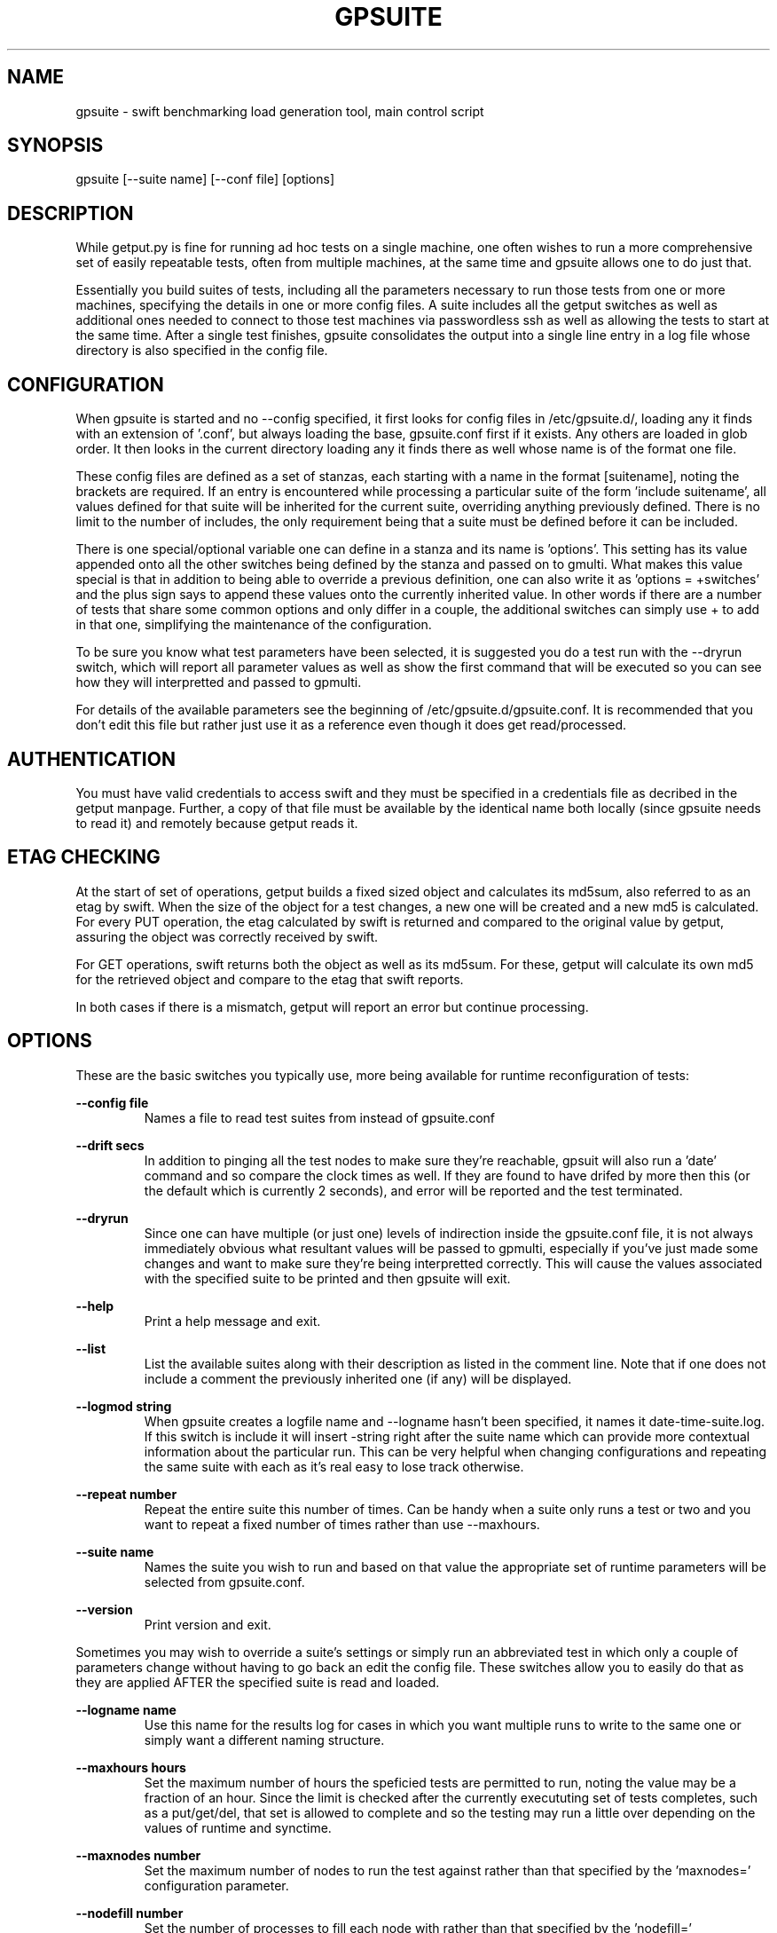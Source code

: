 .TH GPSUITE 1 "MAY 2014" LOCAL "getput" -*- nroff -*-
.SH NAME
gpsuite - swift benchmarking load generation tool, main control script

.SH SYNOPSIS

gpsuite [--suite name] [--conf file] [options]

.SH DESCRIPTION

While getput.py is fine for running ad hoc tests on a single machine, one often
wishes to run a more comprehensive set of easily repeatable tests, often from
multiple machines, at the same time and gpsuite allows one to do just that.

Essentially you build suites of tests, including all the parameters necessary
to run those tests from one or more machines, specifying the details in one or
more config files.  A suite includes all the getput switches as well as
additional ones needed to connect to those test machines via passwordless ssh
as well as allowing the tests to start at the same time. After a single test
finishes, gpsuite consolidates the output into a single line entry in a log file
whose directory is also specified in the config file.

.SH CONFIGURATION

When gpsuite is started and no --config specified, it first looks for config files in
/etc/gpsuite.d/, loading any it finds with an extension of '.conf', but always loading
the base, gpsuite.conf first if it exists.  Any others are loaded in glob order.  It then looks
in the current directory loading any it finds there as well whose name is of the format
'gpsuite-xxx.conf', again in sort order.  If --config is specified it ONLY loads that
one file.

These config files are  defined as a set of stanzas, each starting with a name in the format
[suitename], noting the brackets are required.  If an entry is encountered while processing
a particular suite of the form 'include suitename', all values defined for that suite will be
inherited for the current suite, overriding anything previously defined.  There is no
limit to the number of includes, the only requirement being that a suite must be defined before
it can be included.

There is one special/optional variable one can define in a stanza and its name is 'options'.
This setting has its value appended onto all the other switches being defined by the stanza and passed
on to gmulti.  What makes this value special is that in addition to being able to override a
previous definition, one can also write it as 'options = +switches' and the plus sign says to
append these values onto the currently inherited value.  In other words if there are a number
of tests that share some common options and only differ in a couple, the additional switches can
simply use + to add in that one, simplifying the maintenance of the configuration.

To be sure you know what test parameters have been selected, it is suggested you do a test run
with the --dryrun switch, which will report all parameter values as well as show the first command
that will be executed so you can see how they will interpretted and passed to gpmulti.

For details of the available parameters see the beginning of /etc/gpsuite.d/gpsuite.conf.
It is recommended that you don't edit this file but rather just use it as a reference
even though it does get read/processed.

.SH AUTHENTICATION

You must have valid credentials to access swift and they must be specified in
a credentials file as decribed in the getput manpage.  Further, a copy of that
file must be available by the identical name both locally (since gpsuite needs
to read it) and remotely because getput reads it.
.RE

.SH ETAG CHECKING

At the start of set of operations, getput builds a fixed sized object and calculates its md5sum, also
referred to as an etag by swift.  When the size of the object for a test changes, a new one will be
created and a new md5 is calculated.  For every PUT operation, the etag calculated by swift is returned
and compared to the original value by getput, assuring the object was correctly received by swift.

For GET operations, swift returns both the object as well as its md5sum.  For these, getput
will calculate its own md5 for the retrieved object and compare to the etag that swift reports.

In both cases if there is a mismatch, getput will report an error but continue processing.

.SH OPTIONS

These are the basic switches you typically use, more being available for runtime
reconfiguration of tests:

.B --config file
.RS
Names a file to read test suites from instead of gpsuite.conf
.RE

.B --drift secs
.RS
In addition to pinging all the test nodes to make sure they're reachable, gpsuit
will also run a 'date' command and so compare the clock times as well.  If they
are found to have drifed by more then this (or the default which is currently
2 seconds), and error will be reported and the test terminated.
.RE

.B --dryrun
.RS
Since one can have multiple (or just one) levels of indirection inside the gpsuite.conf
file, it is not always immediately obvious what resultant values will be passed to gpmulti,
especially if you've just made some changes and want to make sure they're being interpretted
correctly.  This will cause the values associated with the specified suite to be printed
and then gpsuite will exit.
.RE

.B --help
.RS
Print a help message and exit.
.RE

.B --list
.RS
List the available suites along with their description as listed in the comment line.  Note
that if one does not include a comment the previously inherited one (if any) will be displayed.
.RE

.B --logmod string
.RS
When gpsuite creates a logfile name and --logname hasn't been specified, it names
it date-time-suite.log.  If this switch is include it will insert -string right
after the suite name which can provide more contextual information about the
particular run.  This can be very helpful when changing configurations and
repeating the same suite with each as it's real easy to lose track otherwise.
.RE

.B --repeat number
.RS
Repeat the entire suite this number of times.  Can be handy when a suite only
runs a test or two and you want to repeat a fixed number of times rather than 
use --maxhours.
.RE

.B --suite name
.RS
Names the suite you wish to run and based on that value the appropriate set of runtime
parameters will be selected from gpsuite.conf.
.RE

.B --version
.RS
Print version and exit.
.RE

Sometimes you may wish to override a suite's settings or simply run an abbreviated test in
which only a couple of parameters change without having to go back an edit the config file.
These switches allow you to easily do that as they are applied AFTER the specified suite is
read and loaded.

.B --logname name
.RS
Use this name for the results log for cases in which you want multiple runs to
write to the same one or simply want a different naming structure.
.RE

.B --maxhours hours
.RS
Set the maximum number of hours the speficied tests are permitted to run, noting the value may
be a fraction of an hour.  Since the limit is checked after the currently execututing set of
tests completes, such as a put/get/del, that set is allowed to complete and so the testing
may run a little over depending on the values of runtime and synctime.
.RE

.B --maxnodes number
.RS
Set the maximum number of nodes to run the test against rather than that specified by the 'maxnodes='
configuration parameter.
.RE

.B --nodefill number
.RS
Set the number of processes to fill each node with rather than that specified by the 'nodefill='
configuration parameter.
.RE

.B --options string
.RS
If the string (quoted if whitespace present) is prefaced with a +, the remaining contents 
of that string will be appended to the existing value of 'options' in the conf file, if
it is defined.  Otherwise the value of 'options' will be set to this string.

When gpsuite is run with the --dryrun switch, both the old and new values of 'options' will be
reported.  This will also be the case for the results log file.
.RE

.B --procs number[,number...]
.RS
Set the number of processes to run the test with rather than that specified by the 'procs='
configuration parameter.
.RE

.B --runtime secs
.RS
Change the runtime for each test to this value rather than that specified by the 'runtime='
configuration parameter.
.RE

.B --sizes size[,size...]
.RS
Set the number of object sizes to use for the testing rather than that specified by the 'osizes='
configuration parameter.
.RE

When modifying code and/or simply trying to figure out what something isn't working as expected,
these 2 switches can aid in figuring out what is going on.

.B -d mask
.RS
This switch specified a mask than can be the combination of one or more values
which are listed in the beginning of gpsuite.  Simply choose those you're interested
in and add them together.  A useful one to get started with is 3.

TIP - if you want to enable debugging in gpmulti, just include --options "--debug xxx"
with your command.
.RE

.SH CONTAINER NAME FORMATS

By default, the format of a container is hierarchical, and by that I mean:

   	    	name[-utc]-rank-process

The name is that supplied to getput with the -c or --cname switch.

If the --utc switch is included with a PUT operation, the current utc time is 
appended to the name of the container, insuring a new and therefore empty
container will be created.  That container will be used for any subsequent 
operations, even is they are PUTs as well, thereby allowing you to measure
rewrite operations.

The rank, which by default is zero is typically set by gpsuite when running
on multiple nodes.  The process is the process number and also starts at zero.

.SH CONTAINER TYPES

When one uses the default container type, which is 'shared', neither the rank
nor the process numbers are included and so the resultant container is shared by
all.  Similarly, the 'bynode' type inludes the rank but not process and so all
processes on the same node share the container.  And finally, the 'byproc' type
includes the process number as well and so results in unique containers for each
individual process.

Since most of the time people are interested in seeing the system working the
hardest, shared containers are almost exclusively used, at least by me.

.SH GETTING STARTED

Before doing anything, be sure to read the getput manpage as it provides a lot more detail.
Having done that make sure you are able to use a standalone copy of getput and do some simple
native operations with it.  Only then should you consider doing anything with gpsuite.

The easiest way to get started testing involves setting up the test clients and setting up the
platform which will drive the tests.

Client Configuration

.br
- install python-swiftclient
.br
- copy getput.py to the home directory
.br
- copy the credentials file to the home directory
.br
- make sure you can ssh to that client

Test Driver - create a test directory and in it put:

.br
- gpmulti, gpsuite and gpsuite.conf
.br
- the same credentials file used in test clients home directory
.br
- copy/create a file containing list of test clients
.br
- if needed, a copy the ssk public key to use

Finally, create a new stanza in gpsuite.conf defining your test

Running your first test

First and foremost, do a dry run and make sure the variables you've defined in gpsuite.conf
are being interpretted correctly and if not, fix them.

Do a simple and short test run to make sure everyting is working as expected, especially the
ssh command and optional sshkey.  The following command will perform a 5 second test on the
first node in your testfile.  The debug value of 2 will cause gpsuite to display each test
as it's being executed as a way to double check what is going on.

gpsuite --suite yoursuitename --procs 1 --osizes 1 --runtime 5 -d2

Consult the log file and if it looks good, you can either drop all the test switches and do
a full test or to be safe include a short runtime and run the whole suite.  If there are 
errors in the log they are usually self-explanitory.  If not, you can cut/paste and 
manually execute the gpmulti command passing IT a -debug 2 switch which will cause it to 
display the ssh and getput command it's trying to execute which you can also try to run manually.

Good luck and happy benchmarking...

.SH EXAMPLES

Run with all default values

gpsuite

Run the suite named test1

gpsuite --suite test1

Run the test1 suite, but overring the number of procs to use as well as object sizes

gpsuite --suite test1 --procs 1,2 --osizes 1k,1m
.RE

.SH AUTHOR

This program was written by mark Seger (mjseger@gmail.com)
.br
Copyright 2013-2015 Hewlett-Packard Development Company, LP
